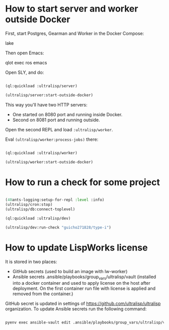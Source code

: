 * How to start server and worker outside Docker

First, start Postgres, Gearman and Worker in the Docker Compose:

lake

Then open Emacs:

qlot exec ros emacs


Open SLY, and do:

#+begin_src lisp

(ql:quickload :ultralisp/server)

(ultralisp/server:start-outside-docker)

#+end_src

This way you'll have two HTTP servers:

- One started on 8080 port and running inside Docker.
- Second on 8081 port and running outside.

Open the second REPL and load ~:ultralisp/worker~.

Eval ~(ultralisp/worker:process-jobs)~ there:

#+begin_src lisp

(ql:quickload :ultralisp/worker)

(ultralisp/worker:start-outside-docker)

#+end_src



* How to run a check for some project

#+BEGIN_SRC lisp

(40ants-logging:setup-for-repl :level :info)
(ultralisp/cron:stop)
(ultralisp/db:connect-toplevel)

(ql:quickload :ultralisp/dev)

(ultralisp/dev:run-check "guicho271828/type-i")

#+END_SRC

* How to update LispWorks license

It is stored in two places:

- GitHub secrets (used to build an image with lw-worker)
- Ansible secrets .ansible/playbooks/group_vars/ultralisp/vault (installed
  into a docker container and used to apply license on the host after
  deployment. On the first container run file with license is applied
  and removed from the container.)


GitHub secret is updated in settings of
https://github.com/ultralisp/ultralisp organization. To update Ansible
secrets run the following command:

#+begin_src bash

pyenv exec ansible-vault edit .ansible/playbooks/group_vars/ultralisp/vault

#+end_src
